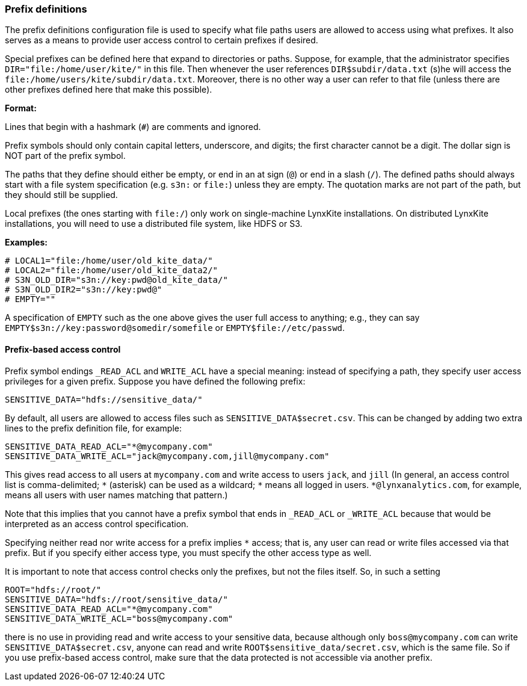 [[prefix-definitions]]
### Prefix definitions

The prefix definitions configuration file is used to specify what file paths users are
allowed to access using what prefixes. It also serves as a means to provide user access
control to certain prefixes if desired.

Special prefixes can be defined here that expand to directories or paths.
Suppose, for example, that the administrator specifies
`DIR="file:/home/user/kite/"` in this file. Then whenever the user references
`DIR$subdir/data.txt` (s)he will access the `file:/home/users/kite/subdir/data.txt`.
Moreover, there is no other way a user can refer to that file (unless there are
other prefixes defined here that make this possible).

*Format:*

Lines that begin with a hashmark (`#`) are comments and ignored.

Prefix symbols should only contain capital letters, underscore,
and digits; the first character cannot be a digit.
The dollar sign is NOT part of the prefix symbol.

The paths that they define should either be empty, or
end in an at sign (`@`) or end in a slash (`/`).
The defined paths should always start with a file system specification (e.g. `s3n:` or `file:`)
unless they are empty.
The quotation marks are not part of the path, but they should still be supplied.

Local prefixes (the ones starting with `file:/`) only work on
single-machine LynxKite installations. On distributed LynxKite installations, you will need
to use a distributed file system, like HDFS or S3.

*Examples:*

```
# LOCAL1="file:/home/user/old_kite_data/"
# LOCAL2="file:/home/user/old_kite_data2/"
# S3N_OLD_DIR="s3n://key:pwd@old_kite_data/"
# S3N_OLD_DIR2="s3n://key:pwd@"
# EMPTY=""
```

A specification of `EMPTY` such as the one above gives the user
full access to anything; e.g., they can say
`EMPTY$s3n://key:password@somedir/somefile` or `EMPTY$file://etc/passwd`.

[[prefix-based-access-control]]
#### Prefix-based access control

Prefix symbol endings `_READ_ACL` and `WRITE_ACL` have a special meaning: instead of specifying
a path, they specify user access privileges for a given prefix. Suppose you have defined the
following prefix:

```
SENSITIVE_DATA="hdfs://sensitive_data/"
```

By default, all users are allowed to access files such as `SENSITIVE_DATA$secret.csv`. This can
be changed by adding two extra lines to the prefix definition file, for example:

```
SENSITIVE_DATA_READ_ACL="*@mycompany.com"
SENSITIVE_DATA_WRITE_ACL="jack@mycompany.com,jill@mycompany.com"
```

This gives read access to all users at `mycompany.com` and write access to users `jack`, and `jill`
(In general, an access control list is comma-delimited; `+*+` (asterisk)
can be used as a wildcard; `+*+` means all logged in users.
`+*@lynxanalytics.com+`, for example, means all users with user names matching that pattern.)

Note that this implies that you cannot have a prefix symbol that ends in `_READ_ACL` or `_WRITE_ACL`
because that would be interpreted as an access control specification.

Specifying neither read nor write access for a prefix implies `+*+` access; that is, any user can
read or write files accessed via that prefix. But if you specify either access type, you must
specify the other access type as well.

It is important to note that access control checks only the prefixes, but not the files itself. So,
in such a setting

```
ROOT="hdfs://root/"
SENSITIVE_DATA="hdfs://root/sensitive_data/"
SENSITIVE_DATA_READ_ACL="*@mycompany.com"
SENSITIVE_DATA_WRITE_ACL="boss@mycompany.com"
```

there is no use in providing read and write access to your sensitive data, because
although only `boss@mycompany.com` can write `SENSITIVE_DATA$secret.csv`, anyone
can read and write `ROOT$sensitive_data/secret.csv`, which is the same file.
So if you use prefix-based access control, make sure that the data protected is not
accessible via another prefix.
